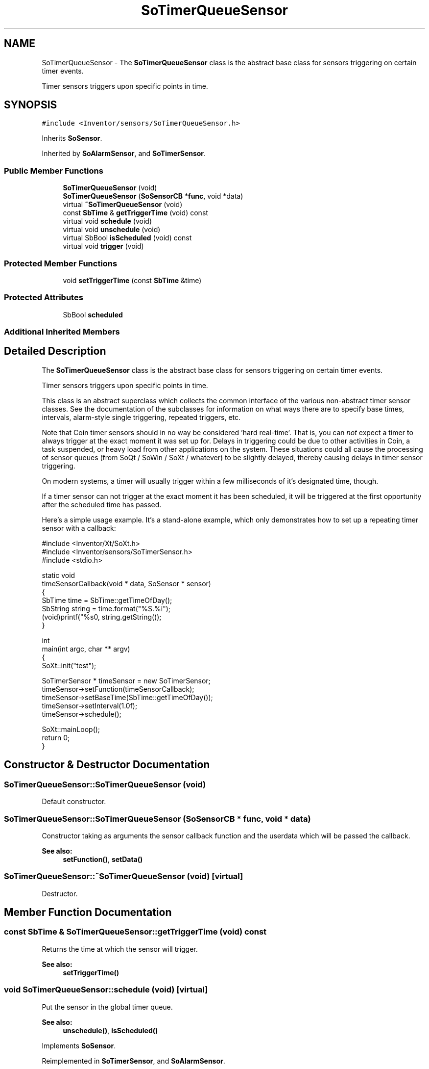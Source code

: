 .TH "SoTimerQueueSensor" 3 "Sun May 28 2017" "Version 4.0.0a" "Coin" \" -*- nroff -*-
.ad l
.nh
.SH NAME
SoTimerQueueSensor \- The \fBSoTimerQueueSensor\fP class is the abstract base class for sensors triggering on certain timer events\&.
.PP
Timer sensors triggers upon specific points in time\&.  

.SH SYNOPSIS
.br
.PP
.PP
\fC#include <Inventor/sensors/SoTimerQueueSensor\&.h>\fP
.PP
Inherits \fBSoSensor\fP\&.
.PP
Inherited by \fBSoAlarmSensor\fP, and \fBSoTimerSensor\fP\&.
.SS "Public Member Functions"

.in +1c
.ti -1c
.RI "\fBSoTimerQueueSensor\fP (void)"
.br
.ti -1c
.RI "\fBSoTimerQueueSensor\fP (\fBSoSensorCB\fP *\fBfunc\fP, void *data)"
.br
.ti -1c
.RI "virtual \fB~SoTimerQueueSensor\fP (void)"
.br
.ti -1c
.RI "const \fBSbTime\fP & \fBgetTriggerTime\fP (void) const"
.br
.ti -1c
.RI "virtual void \fBschedule\fP (void)"
.br
.ti -1c
.RI "virtual void \fBunschedule\fP (void)"
.br
.ti -1c
.RI "virtual SbBool \fBisScheduled\fP (void) const"
.br
.ti -1c
.RI "virtual void \fBtrigger\fP (void)"
.br
.in -1c
.SS "Protected Member Functions"

.in +1c
.ti -1c
.RI "void \fBsetTriggerTime\fP (const \fBSbTime\fP &time)"
.br
.in -1c
.SS "Protected Attributes"

.in +1c
.ti -1c
.RI "SbBool \fBscheduled\fP"
.br
.in -1c
.SS "Additional Inherited Members"
.SH "Detailed Description"
.PP 
The \fBSoTimerQueueSensor\fP class is the abstract base class for sensors triggering on certain timer events\&.
.PP
Timer sensors triggers upon specific points in time\&. 

This class is an abstract superclass which collects the common interface of the various non-abstract timer sensor classes\&. See the documentation of the subclasses for information on what ways there are to specify base times, intervals, alarm-style single triggering, repeated triggers, etc\&.
.PP
Note that Coin timer sensors should in no way be considered 'hard
real-time'\&. That is, you can \fInot\fP expect a timer to always trigger at the exact moment it was set up for\&. Delays in triggering could be due to other activities in Coin, a task suspended, or heavy load from other applications on the system\&. These situations could all cause the processing of sensor queues (from SoQt / SoWin / SoXt / whatever) to be slightly delayed, thereby causing delays in timer sensor triggering\&.
.PP
On modern systems, a timer will usually trigger within a few milliseconds of it's designated time, though\&.
.PP
If a timer sensor can not trigger at the exact moment it has been scheduled, it will be triggered at the first opportunity after the scheduled time has passed\&.
.PP
Here's a simple usage example\&. It's a stand-alone example, which only demonstrates how to set up a repeating timer sensor with a callback:
.PP
.PP
.nf
#include <Inventor/Xt/SoXt\&.h>
#include <Inventor/sensors/SoTimerSensor\&.h>
#include <stdio\&.h>

static void
timeSensorCallback(void * data, SoSensor * sensor)
{
  SbTime time = SbTime::getTimeOfDay();
  SbString string = time\&.format("%S\&.%i");
  (void)printf("%s\n", string\&.getString());
}


int
main(int argc, char ** argv)
{ 
  SoXt::init("test");

  SoTimerSensor * timeSensor = new SoTimerSensor;
  timeSensor->setFunction(timeSensorCallback);
  timeSensor->setBaseTime(SbTime::getTimeOfDay());
  timeSensor->setInterval(1\&.0f);
  timeSensor->schedule();

  SoXt::mainLoop();
  return 0;
}
.fi
.PP
 
.SH "Constructor & Destructor Documentation"
.PP 
.SS "SoTimerQueueSensor::SoTimerQueueSensor (void)"
Default constructor\&. 
.SS "SoTimerQueueSensor::SoTimerQueueSensor (\fBSoSensorCB\fP * func, void * data)"
Constructor taking as arguments the sensor callback function and the userdata which will be passed the callback\&.
.PP
\fBSee also:\fP
.RS 4
\fBsetFunction()\fP, \fBsetData()\fP 
.RE
.PP

.SS "SoTimerQueueSensor::~SoTimerQueueSensor (void)\fC [virtual]\fP"
Destructor\&. 
.SH "Member Function Documentation"
.PP 
.SS "const \fBSbTime\fP & SoTimerQueueSensor::getTriggerTime (void) const"
Returns the time at which the sensor will trigger\&.
.PP
\fBSee also:\fP
.RS 4
\fBsetTriggerTime()\fP 
.RE
.PP

.SS "void SoTimerQueueSensor::schedule (void)\fC [virtual]\fP"
Put the sensor in the global timer queue\&.
.PP
\fBSee also:\fP
.RS 4
\fBunschedule()\fP, \fBisScheduled()\fP 
.RE
.PP

.PP
Implements \fBSoSensor\fP\&.
.PP
Reimplemented in \fBSoTimerSensor\fP, and \fBSoAlarmSensor\fP\&.
.SS "void SoTimerQueueSensor::unschedule (void)\fC [virtual]\fP"
Remove sensor from the timer queue, without triggering it first\&.
.PP
\fBSee also:\fP
.RS 4
\fBschedule()\fP, \fBisScheduled()\fP 
.RE
.PP

.PP
Implements \fBSoSensor\fP\&.
.PP
Reimplemented in \fBSoTimerSensor\fP\&.
.SS "SbBool SoTimerQueueSensor::isScheduled (void) const\fC [virtual]\fP"
Check if this sensor is scheduled for triggering\&.
.PP
\fBSee also:\fP
.RS 4
\fBschedule()\fP, \fBunschedule()\fP 
.RE
.PP

.PP
Implements \fBSoSensor\fP\&.
.SS "void SoTimerQueueSensor::trigger (void)\fC [virtual]\fP"
Trigger the sensor's callback function\&. 
.PP
Reimplemented from \fBSoSensor\fP\&.
.SS "void SoTimerQueueSensor::setTriggerTime (const \fBSbTime\fP & time)\fC [protected]\fP"
Set absolute time at which to trigger sensor\&.
.PP
\fBSee also:\fP
.RS 4
\fBgetTriggerTime()\fP 
.RE
.PP

.SH "Member Data Documentation"
.PP 
.SS "SbBool SoTimerQueueSensor::scheduled\fC [protected]\fP"
\fCTRUE\fP if the sensor is currently scheduled\&. 

.SH "Author"
.PP 
Generated automatically by Doxygen for Coin from the source code\&.
